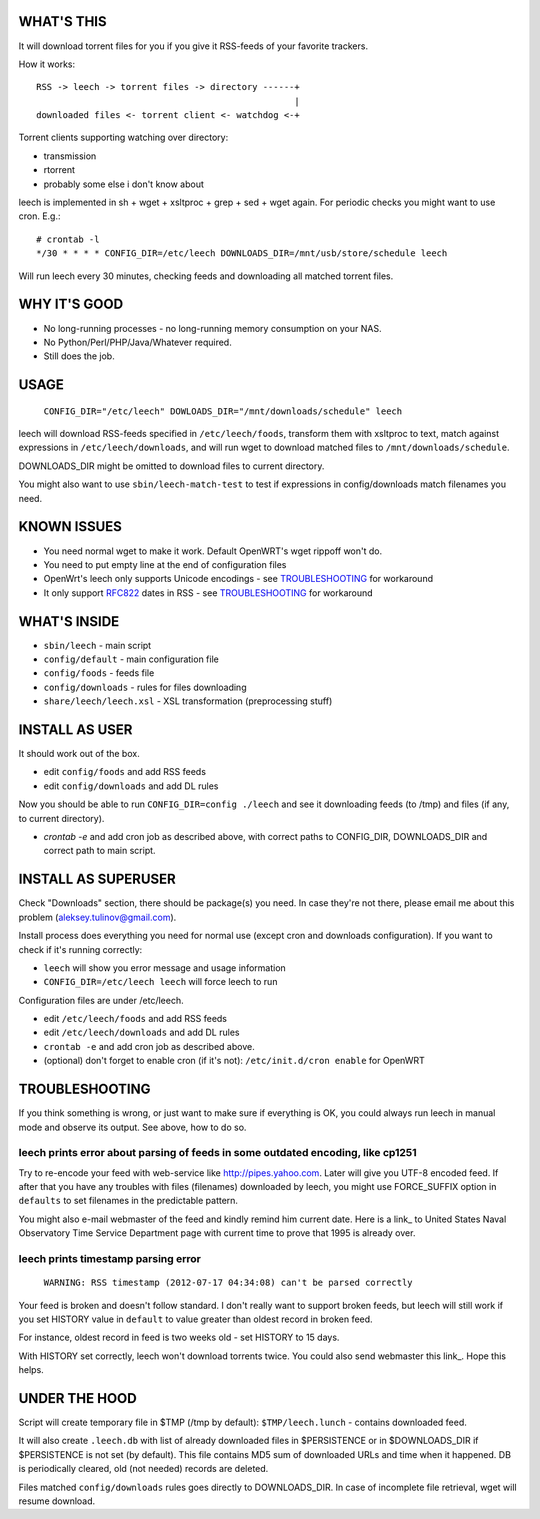 
WHAT'S THIS
-----------

It will download torrent files for you if you give it RSS-feeds of your favorite trackers.

How it works::

    RSS -> leech -> torrent files -> directory ------+
                                                     |
    downloaded files <- torrent client <- watchdog <-+

Torrent clients supporting watching over directory:

* transmission
* rtorrent
* probably some else i don't know about

leech is implemented in sh + wget + xsltproc + grep + sed + wget again. For periodic checks you might want to use cron. E.g.::

    # crontab -l
    */30 * * * * CONFIG_DIR=/etc/leech DOWNLOADS_DIR=/mnt/usb/store/schedule leech

Will run leech every 30 minutes, checking feeds and downloading all matched torrent files.


WHY IT'S GOOD
-------------

* No long-running processes - no long-running memory consumption on your NAS.
* No Python/Perl/PHP/Java/Whatever required.
* Still does the job.


USAGE
-----

    ``CONFIG_DIR="/etc/leech" DOWLOADS_DIR="/mnt/downloads/schedule" leech``

leech will download RSS-feeds specified in ``/etc/leech/foods``,
transform them with xsltproc to text, match against expressions in
``/etc/leech/downloads``, and will run wget to download matched files
to ``/mnt/downloads/schedule``.

DOWNLOADS_DIR might be omitted to download files to current directory.

You might also want to use ``sbin/leech-match-test`` to test if expressions
in config/downloads match filenames you need.


KNOWN ISSUES
------------

* You need normal wget to make it work. Default OpenWRT's wget rippoff won't do.
* You need to put empty line at the end of configuration files
* OpenWrt's leech only supports Unicode encodings - see TROUBLESHOOTING_ for workaround
* It only support RFC822_ dates in RSS - see TROUBLESHOOTING_ for workaround

.. _TROUBLESHOOTING:
.. _RFC822: http://www.ietf.org/rfc/rfc0822.txt


WHAT'S INSIDE
-------------

* ``sbin/leech`` - main script
* ``config/default`` - main configuration file
* ``config/foods`` - feeds file
* ``config/downloads`` - rules for files downloading
* ``share/leech/leech.xsl`` - XSL transformation (preprocessing stuff)


INSTALL AS USER
---------------

It should work out of the box.

* edit ``config/foods`` and add RSS feeds
* edit ``config/downloads`` and add DL rules

Now you should be able to run ``CONFIG_DIR=config ./leech`` and see it
downloading feeds (to /tmp) and files (if any, to current directory).

* `crontab -e` and add cron job as described above, with correct paths to CONFIG_DIR, DOWNLOADS_DIR and correct path to main script.


INSTALL AS SUPERUSER
--------------------

Check "Downloads" section, there should be package(s) you need. In case they're
not there, please email me about this problem (aleksey.tulinov@gmail.com).

Install process does everything you need for normal use (except cron and
downloads configuration). If you want to check if it's running correctly:

* ``leech`` will show you error message and usage information
* ``CONFIG_DIR=/etc/leech leech`` will force leech to run

Configuration files are under /etc/leech.

* edit ``/etc/leech/foods`` and add RSS feeds
* edit ``/etc/leech/downloads`` and add DL rules
* ``crontab -e`` and add cron job as described above.
* (optional) don't forget to enable cron (if it's not): ``/etc/init.d/cron enable`` for OpenWRT


TROUBLESHOOTING
---------------

If you think something is wrong, or just want to make sure if everything is OK,
you could always run leech in manual mode and observe its output. See above, how to do so.

leech prints error about parsing of feeds in some outdated encoding, like cp1251
~~~~~~~~~~~~~~~~~~~~~~~~~~~~~~~~~~~~~~~~~~~~~~~~~~~~~~~~~~~~~~~~~~~~~~~~~~~~~~~~

Try to re-encode your feed with web-service like http://pipes.yahoo.com. Later will give
you UTF-8 encoded feed. If after that you have any troubles with files (filenames)
downloaded by leech, you might use FORCE_SUFFIX option in ``defaults`` to set filenames
in the predictable pattern.

You might also e-mail webmaster of the feed and kindly remind him current date. Here is
a link_ to United States Naval Observatory Time Service Department page with current time
to prove that 1995 is already over.

.. _link: http://tycho.usno.navy.mil/simpletime.html

leech prints timestamp parsing error
~~~~~~~~~~~~~~~~~~~~~~~~~~~~~~~~~~~~

    ``WARNING: RSS timestamp (2012-07-17 04:34:08) can't be parsed correctly``

Your feed is broken and doesn't follow standard. I don't really want to support
broken feeds, but leech will still work if you set HISTORY value in ``default``
to value greater than oldest record in broken feed.

For instance, oldest record in feed is two weeks old - set HISTORY to 15 days.

With HISTORY set correctly, leech won't download torrents twice. You could also
send webmaster this link_. Hope this helps.

.. _link: http://cyber.law.harvard.edu/rss/rss.html


UNDER THE HOOD
--------------

Script will create temporary file in $TMP (/tmp by default): ``$TMP/leech.lunch``
- contains downloaded feed.

It will also create ``.leech.db`` with list of already downloaded files in
$PERSISTENCE or in $DOWNLOADS_DIR if $PERSISTENCE is not set (by default). This
file contains MD5 sum of downloaded URLs and time when it happened. DB is
periodically cleared, old (not needed) records are deleted.

Files matched ``config/downloads`` rules goes directly to DOWNLOADS_DIR. In
case of incomplete file retrieval, wget will resume download.
